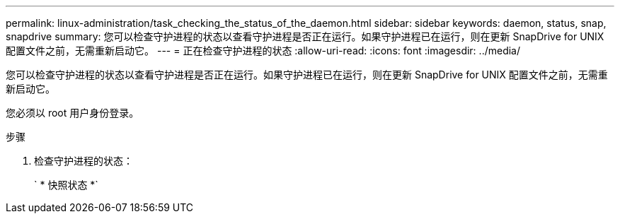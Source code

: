 ---
permalink: linux-administration/task_checking_the_status_of_the_daemon.html 
sidebar: sidebar 
keywords: daemon, status, snap, snapdrive 
summary: 您可以检查守护进程的状态以查看守护进程是否正在运行。如果守护进程已在运行，则在更新 SnapDrive for UNIX 配置文件之前，无需重新启动它。 
---
= 正在检查守护进程的状态
:allow-uri-read: 
:icons: font
:imagesdir: ../media/


[role="lead"]
您可以检查守护进程的状态以查看守护进程是否正在运行。如果守护进程已在运行，则在更新 SnapDrive for UNIX 配置文件之前，无需重新启动它。

您必须以 root 用户身份登录。

.步骤
. 检查守护进程的状态：
+
` * 快照状态 *`


